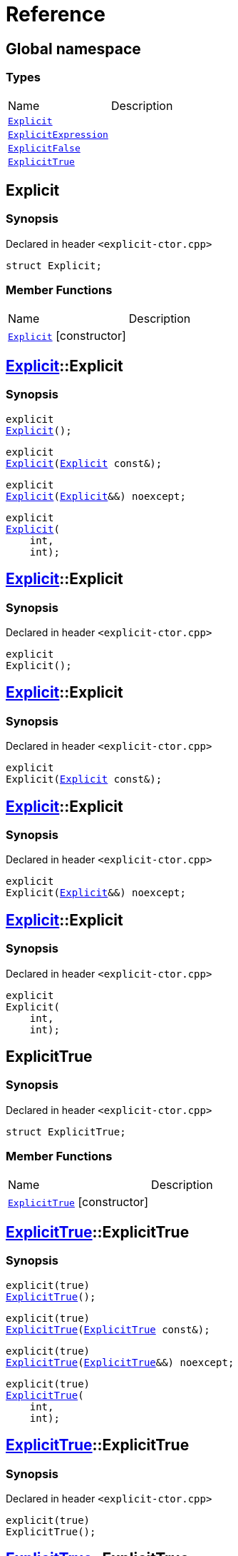 = Reference
:mrdocs:

[#index]

== Global namespace

===  Types
[cols=2,separator=¦]
|===
¦Name ¦Description
¦xref:Explicit.adoc[`Explicit`]  ¦

¦xref:ExplicitExpression.adoc[`ExplicitExpression`]  ¦

¦xref:ExplicitFalse.adoc[`ExplicitFalse`]  ¦

¦xref:ExplicitTrue.adoc[`ExplicitTrue`]  ¦

|===


[#Explicit]

== Explicit



=== Synopsis

Declared in header `<explicit-ctor.cpp>`

[source,cpp,subs="verbatim,macros,-callouts"]
----
struct Explicit;
----

===  Member Functions
[cols=2,separator=¦]
|===
¦Name ¦Description
¦xref:Explicit/2constructor.adoc[`Explicit`] [.small]#[constructor]# ¦
|===



:relfileprefix: ../
[#Explicit-2constructor]

== xref:Explicit.adoc[pass:[Explicit]]::Explicit

  

=== Synopsis
  

[source,cpp,subs="verbatim,macros,-callouts"]
----
explicit
xref:Explicit/2constructor-02.adoc[pass:[Explicit]]();
----

[source,cpp,subs="verbatim,macros,-callouts"]
----
explicit
xref:Explicit/2constructor-00.adoc[pass:[Explicit]](xref:Explicit.adoc[Explicit] const&);
----

[source,cpp,subs="verbatim,macros,-callouts"]
----
explicit
xref:Explicit/2constructor-0b.adoc[pass:[Explicit]](xref:Explicit.adoc[Explicit]&&) noexcept;
----

[source,cpp,subs="verbatim,macros,-callouts"]
----
explicit
xref:Explicit/2constructor-03.adoc[pass:[Explicit]](
    int,
    int);
----
  







:relfileprefix: ../
[#Explicit-2constructor-02]

== xref:Explicit.adoc[pass:[Explicit]]::Explicit



=== Synopsis

Declared in header `<explicit-ctor.cpp>`

[source,cpp,subs="verbatim,macros,-callouts"]
----
explicit
Explicit();
----








:relfileprefix: ../
[#Explicit-2constructor-00]

== xref:Explicit.adoc[pass:[Explicit]]::Explicit



=== Synopsis

Declared in header `<explicit-ctor.cpp>`

[source,cpp,subs="verbatim,macros,-callouts"]
----
explicit
Explicit(xref:Explicit.adoc[Explicit] const&);
----








:relfileprefix: ../
[#Explicit-2constructor-0b]

== xref:Explicit.adoc[pass:[Explicit]]::Explicit



=== Synopsis

Declared in header `<explicit-ctor.cpp>`

[source,cpp,subs="verbatim,macros,-callouts"]
----
explicit
Explicit(xref:Explicit.adoc[Explicit]&&) noexcept;
----








:relfileprefix: ../
[#Explicit-2constructor-03]

== xref:Explicit.adoc[pass:[Explicit]]::Explicit



=== Synopsis

Declared in header `<explicit-ctor.cpp>`

[source,cpp,subs="verbatim,macros,-callouts"]
----
explicit
Explicit(
    int,
    int);
----









[#ExplicitTrue]

== ExplicitTrue



=== Synopsis

Declared in header `<explicit-ctor.cpp>`

[source,cpp,subs="verbatim,macros,-callouts"]
----
struct ExplicitTrue;
----

===  Member Functions
[cols=2,separator=¦]
|===
¦Name ¦Description
¦xref:ExplicitTrue/2constructor.adoc[`ExplicitTrue`] [.small]#[constructor]# ¦
|===



:relfileprefix: ../
[#ExplicitTrue-2constructor]

== xref:ExplicitTrue.adoc[pass:[ExplicitTrue]]::ExplicitTrue

  

=== Synopsis
  

[source,cpp,subs="verbatim,macros,-callouts"]
----
explicit(true)
xref:ExplicitTrue/2constructor-0d.adoc[pass:[ExplicitTrue]]();
----

[source,cpp,subs="verbatim,macros,-callouts"]
----
explicit(true)
xref:ExplicitTrue/2constructor-04.adoc[pass:[ExplicitTrue]](xref:ExplicitTrue.adoc[ExplicitTrue] const&);
----

[source,cpp,subs="verbatim,macros,-callouts"]
----
explicit(true)
xref:ExplicitTrue/2constructor-08.adoc[pass:[ExplicitTrue]](xref:ExplicitTrue.adoc[ExplicitTrue]&&) noexcept;
----

[source,cpp,subs="verbatim,macros,-callouts"]
----
explicit(true)
xref:ExplicitTrue/2constructor-05.adoc[pass:[ExplicitTrue]](
    int,
    int);
----
  







:relfileprefix: ../
[#ExplicitTrue-2constructor-0d]

== xref:ExplicitTrue.adoc[pass:[ExplicitTrue]]::ExplicitTrue



=== Synopsis

Declared in header `<explicit-ctor.cpp>`

[source,cpp,subs="verbatim,macros,-callouts"]
----
explicit(true)
ExplicitTrue();
----








:relfileprefix: ../
[#ExplicitTrue-2constructor-04]

== xref:ExplicitTrue.adoc[pass:[ExplicitTrue]]::ExplicitTrue



=== Synopsis

Declared in header `<explicit-ctor.cpp>`

[source,cpp,subs="verbatim,macros,-callouts"]
----
explicit(true)
ExplicitTrue(xref:ExplicitTrue.adoc[ExplicitTrue] const&);
----








:relfileprefix: ../
[#ExplicitTrue-2constructor-08]

== xref:ExplicitTrue.adoc[pass:[ExplicitTrue]]::ExplicitTrue



=== Synopsis

Declared in header `<explicit-ctor.cpp>`

[source,cpp,subs="verbatim,macros,-callouts"]
----
explicit(true)
ExplicitTrue(xref:ExplicitTrue.adoc[ExplicitTrue]&&) noexcept;
----








:relfileprefix: ../
[#ExplicitTrue-2constructor-05]

== xref:ExplicitTrue.adoc[pass:[ExplicitTrue]]::ExplicitTrue



=== Synopsis

Declared in header `<explicit-ctor.cpp>`

[source,cpp,subs="verbatim,macros,-callouts"]
----
explicit(true)
ExplicitTrue(
    int,
    int);
----









[#ExplicitFalse]

== ExplicitFalse



=== Synopsis

Declared in header `<explicit-ctor.cpp>`

[source,cpp,subs="verbatim,macros,-callouts"]
----
struct ExplicitFalse;
----

===  Member Functions
[cols=2,separator=¦]
|===
¦Name ¦Description
¦xref:ExplicitFalse/2constructor.adoc[`ExplicitFalse`] [.small]#[constructor]# ¦
|===



:relfileprefix: ../
[#ExplicitFalse-2constructor]

== xref:ExplicitFalse.adoc[pass:[ExplicitFalse]]::ExplicitFalse

  

=== Synopsis
  

[source,cpp,subs="verbatim,macros,-callouts"]
----
explicit(false)
xref:ExplicitFalse/2constructor-01.adoc[pass:[ExplicitFalse]]();
----

[source,cpp,subs="verbatim,macros,-callouts"]
----
explicit(false)
xref:ExplicitFalse/2constructor-08.adoc[pass:[ExplicitFalse]](xref:ExplicitFalse.adoc[ExplicitFalse] const&);
----

[source,cpp,subs="verbatim,macros,-callouts"]
----
explicit(false)
xref:ExplicitFalse/2constructor-0a.adoc[pass:[ExplicitFalse]](xref:ExplicitFalse.adoc[ExplicitFalse]&&) noexcept;
----

[source,cpp,subs="verbatim,macros,-callouts"]
----
explicit(false)
xref:ExplicitFalse/2constructor-04.adoc[pass:[ExplicitFalse]](
    int,
    int);
----
  







:relfileprefix: ../
[#ExplicitFalse-2constructor-01]

== xref:ExplicitFalse.adoc[pass:[ExplicitFalse]]::ExplicitFalse



=== Synopsis

Declared in header `<explicit-ctor.cpp>`

[source,cpp,subs="verbatim,macros,-callouts"]
----
explicit(false)
ExplicitFalse();
----








:relfileprefix: ../
[#ExplicitFalse-2constructor-08]

== xref:ExplicitFalse.adoc[pass:[ExplicitFalse]]::ExplicitFalse



=== Synopsis

Declared in header `<explicit-ctor.cpp>`

[source,cpp,subs="verbatim,macros,-callouts"]
----
explicit(false)
ExplicitFalse(xref:ExplicitFalse.adoc[ExplicitFalse] const&);
----








:relfileprefix: ../
[#ExplicitFalse-2constructor-0a]

== xref:ExplicitFalse.adoc[pass:[ExplicitFalse]]::ExplicitFalse



=== Synopsis

Declared in header `<explicit-ctor.cpp>`

[source,cpp,subs="verbatim,macros,-callouts"]
----
explicit(false)
ExplicitFalse(xref:ExplicitFalse.adoc[ExplicitFalse]&&) noexcept;
----








:relfileprefix: ../
[#ExplicitFalse-2constructor-04]

== xref:ExplicitFalse.adoc[pass:[ExplicitFalse]]::ExplicitFalse



=== Synopsis

Declared in header `<explicit-ctor.cpp>`

[source,cpp,subs="verbatim,macros,-callouts"]
----
explicit(false)
ExplicitFalse(
    int,
    int);
----









[#ExplicitExpression]

== ExplicitExpression



=== Synopsis

Declared in header `<explicit-ctor.cpp>`

[source,cpp,subs="verbatim,macros,-callouts"]
----
template<bool B>
struct ExplicitExpression;
----

===  Member Functions
[cols=2,separator=¦]
|===
¦Name ¦Description
¦xref:ExplicitExpression/2constructor.adoc[`ExplicitExpression`] [.small]#[constructor]# ¦
|===



:relfileprefix: ../
[#ExplicitExpression-2constructor]

== xref:ExplicitExpression.adoc[pass:[ExplicitExpression]]::ExplicitExpression

  

=== Synopsis
  

[source,cpp,subs="verbatim,macros,-callouts"]
----
explicit(B)
xref:ExplicitExpression/2constructor-0b.adoc[pass:[ExplicitExpression]]();
----

[source,cpp,subs="verbatim,macros,-callouts"]
----
explicit(B)
xref:ExplicitExpression/2constructor-04.adoc[pass:[ExplicitExpression]](xref:ExplicitExpression.adoc[ExplicitExpression] const&);
----

[source,cpp,subs="verbatim,macros,-callouts"]
----
explicit(B)
xref:ExplicitExpression/2constructor-08.adoc[pass:[ExplicitExpression]](xref:ExplicitExpression.adoc[ExplicitExpression]&&) noexcept;
----

[source,cpp,subs="verbatim,macros,-callouts"]
----
explicit(B)
xref:ExplicitExpression/2constructor-02.adoc[pass:[ExplicitExpression]](
    int,
    int);
----
  







:relfileprefix: ../
[#ExplicitExpression-2constructor-0b]

== xref:ExplicitExpression.adoc[pass:[ExplicitExpression]]::ExplicitExpression



=== Synopsis

Declared in header `<explicit-ctor.cpp>`

[source,cpp,subs="verbatim,macros,-callouts"]
----
explicit(B)
ExplicitExpression();
----








:relfileprefix: ../
[#ExplicitExpression-2constructor-04]

== xref:ExplicitExpression.adoc[pass:[ExplicitExpression]]::ExplicitExpression



=== Synopsis

Declared in header `<explicit-ctor.cpp>`

[source,cpp,subs="verbatim,macros,-callouts"]
----
explicit(B)
ExplicitExpression(xref:ExplicitExpression.adoc[ExplicitExpression] const&);
----








:relfileprefix: ../
[#ExplicitExpression-2constructor-08]

== xref:ExplicitExpression.adoc[pass:[ExplicitExpression]]::ExplicitExpression



=== Synopsis

Declared in header `<explicit-ctor.cpp>`

[source,cpp,subs="verbatim,macros,-callouts"]
----
explicit(B)
ExplicitExpression(xref:ExplicitExpression.adoc[ExplicitExpression]&&) noexcept;
----








:relfileprefix: ../
[#ExplicitExpression-2constructor-02]

== xref:ExplicitExpression.adoc[pass:[ExplicitExpression]]::ExplicitExpression



=== Synopsis

Declared in header `<explicit-ctor.cpp>`

[source,cpp,subs="verbatim,macros,-callouts"]
----
explicit(B)
ExplicitExpression(
    int,
    int);
----









Created with MrDocs
